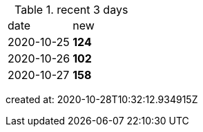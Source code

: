 
.recent 3 days
|===

|date|new


^|2020-10-25
>s|124


^|2020-10-26
>s|102


^|2020-10-27
>s|158


|===

created at: 2020-10-28T10:32:12.934915Z
